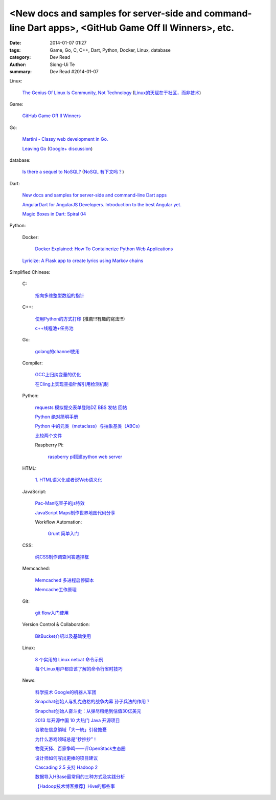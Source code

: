 <New docs and samples for server-side and command-line Dart apps>, <GitHub Game Off II Winners>, etc.
#####################################################################################################

:date: 2014-01-07 01:27
:tags: Game, Go, C, C++, Dart, Python, Docker, Linux, database
:category: Dev Read
:author: Siong-Ui Te
:summary: Dev Read #2014-01-07


Linux:

  `The Genius Of Linux Is Community, Not Technology <http://readwrite.com/2013/12/19/the-genius-of-linux-is-community-not-technology>`_
  (`Linux的天赋在于社区，而非技术 <http://linux.cn/thread/12174/1/1/>`_)

Game:

  `GitHub Game Off II Winners <https://github.com/blog/1731-github-game-off-ii-winners>`_

Go:

  `Martini - Classy web development in Go. <http://martini.codegangsta.io/>`_

  `Leaving Go <http://jozefg.bitbucket.org/posts/2013-08-23-leaving-go.html>`_
  (`Google+ discussion <https://plus.google.com/115693217539259461120/posts/enCzMLmdf6Q>`__)

database:

  `Is there a sequel to NoSQL? <http://thenextweb.com/kennygorman/2014/01/06/sequel-nosql/>`_
  (`NoSQL 有下文吗？ <http://www.oschina.net/translate/sequel-nosql>`_)

Dart:

  `New docs and samples for server-side and command-line Dart apps <http://news.dartlang.org/2014/01/new-docs-for-server-side-and-command.html>`_

  `AngularDart for AngularJS Developers. Introduction to the best Angular yet. <http://victorsavkin.com/post/72452331552/angulardart-for-angularjs-developers-introduction-to>`_

  `Magic Boxes in Dart: Spiral 04 <http://goo.gl/sr8ppM>`_

Python:

  Docker:

    `Docker Explained: How To Containerize Python Web Applications <https://www.digitalocean.com/community/articles/docker-explained-how-to-containerize-python-web-applications>`_

  `Lyricize: A Flask app to create lyrics using Markov chains <http://www.realpython.com/blog/python/lyricize-a-flask-app-to-create-lyrics-using-markov-chains/>`_


Simplified Chinese:

  C:

    `指向多维整型数组的指针 <http://my.oschina.net/u/819106/blog/191141>`_

  C++:

    `使用Python的方式打印 <http://www.oschina.net/code/snippet_1375572_32452>`_ (推薦!!!有趣的寫法!!!)

    `c++线程池+任务池 <http://www.oschina.net/code/snippet_1395752_32459>`_

  Go:

    `golang的channel使用 <http://my.oschina.net/goskyblue/blog/191149>`_

  Compiler:

    `GCC上归纳变量的优化 <http://www.infoq.com/cn/presentations/optimization-of-variables-of-the-induction-in-gcc>`_

    `在Cling上实现空指针解引用检测机制 <http://www.infoq.com/cn/presentations/achieve-a-null-pointer-to-dereference-detection-mechanism-in-cling>`_

  Python:

    `requests 模拟提交表单登陆DZ BBS 发帖 回帖 <http://www.oschina.net/code/snippet_782578_32437>`_

    `Python 绝对简明手册 <http://my.oschina.net/zhangxu0512/blog/191050>`_

    `Python 中的元类（metaclass）与抽象基类（ABCs） <http://my.oschina.net/lionets/blog/191107>`_

    `比较两个文件 <http://www.oschina.net/code/snippet_1418168_32464>`_

    Raspberry Pi:

      `raspberry pi搭建python web server <http://my.oschina.net/linuxhunter/blog/191134>`_

  HTML:

    `1. HTML语义化或者说Web语义化 <http://my.oschina.net/blogshi/blog/191091>`_

  JavaScript:

    `Pac-Man吃豆子的js特效 <http://www.oschina.net/code/snippet_1376788_32470>`_

    `JavaScript Maps制作世界地图代码分享 <http://my.oschina.net/u/1163318/blog/191047>`_

    Workflow Automation:

      `Grunt 简单入门 <http://my.oschina.net/zhaoxiaoben/blog/191090>`_

  CSS:

    `纯CSS制作调查问答选择框 <http://www.oschina.net/code/snippet_1376788_32472>`_

  Memcached:

    `Memcached 多进程启停脚本 <http://www.oschina.net/code/snippet_113490_32438>`_

    `Memcache工作原理 <http://my.oschina.net/u/874225/blog/191026>`_

  Git:

    `git flow入门使用 <http://my.oschina.net/dongwq/blog/191061>`_

  Version Control & Collaboration:

    `BitBucket介绍以及基础使用 <http://my.oschina.net/jamesju/blog/191066>`_

  Linux:

    `8 个实用的 Linux netcat 命令示例 <http://my.oschina.net/u/1388024/blog/191069>`_

    `每个Linux用户都应该了解的命令行省时技巧 <http://blog.jobbole.com/54425/>`_

  News:

    `科学技术 Google的机器人军团 <http://www.linuxeden.com/html/itnews/20140107/147263.html>`_

    `Snapchat创始人与扎克伯格的战争内幕 孙子兵法的作用？ <http://www.csdn.net/article/2014-01-07/2818049>`_

    `Snapchat创始人奋斗史：从弹尽粮绝到估值30亿美元 <http://www.csdn.net/article/2014-01-07/2818054>`_

    `2013 年开源中国 10 大热门 Java 开源项目 <http://www.oschina.net/news/47588/2013-top-10-java-projects>`_

    `谷歌在信息領域「大一統」引發擔憂 <http://zh.cn.nikkei.com/industry/itelectric-appliance/7594-20140107.html>`_

    `为什么游戏领域总是“抄抄抄”！ <http://www.csdn.net/article/2014-01-06/2818031-video-games-clones>`_

    `物竞天择、百家争鸣——评OpenStack生态圈 <http://www.csdn.net/article/2014-01-07/2818039-2014-openstack-out>`_

    `设计师如何写出更棒的项目建议 <http://www.csdn.net/article/2014-01-07/2818037-how-should-designers-write-better-project-proposals>`_

    `Cascading 2.5 支持 Hadoop 2 <http://www.infoq.com/cn/news/2014/01/cascading>`_

    `数据导入HBase最常用的三种方式及实践分析 <http://www.csdn.net/article/2014-01-07/2818046>`_

    `【Hadoop技术博客推荐】Hive的那些事 <http://www.csdn.net/article/2014-01-07/2818052-about-hive>`_
